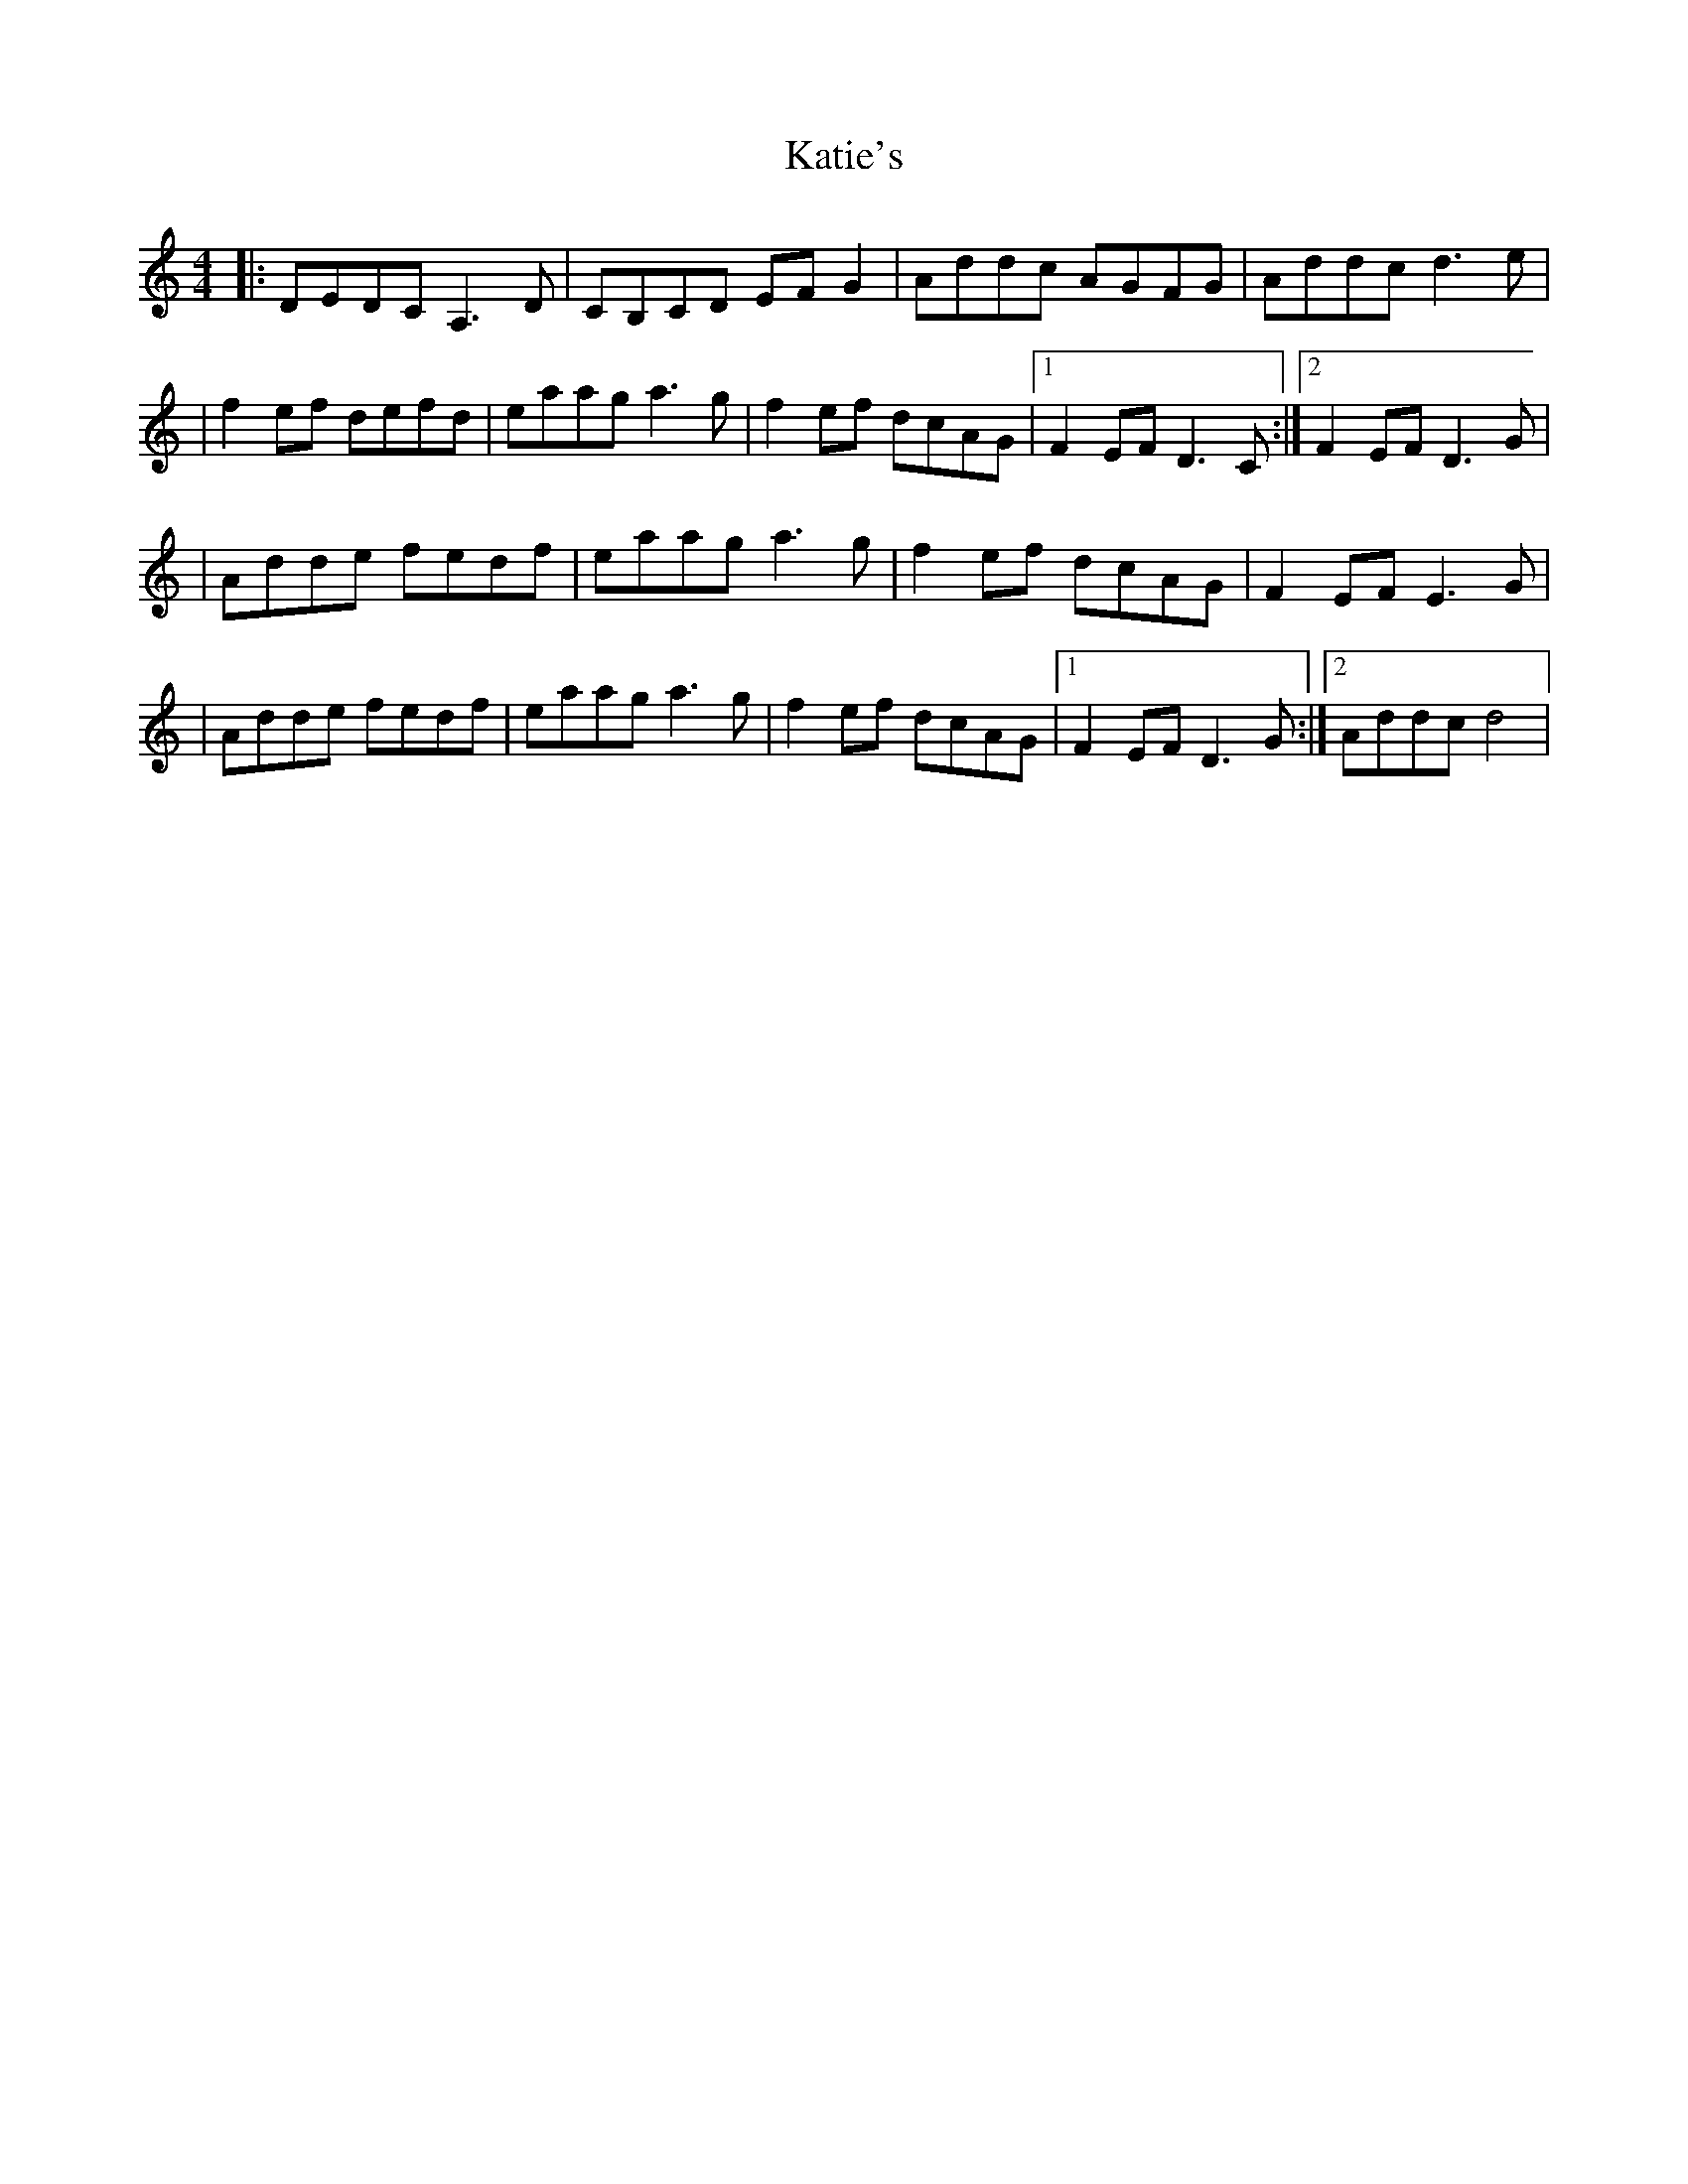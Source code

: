 X: 2
T: Katie's
Z: jeffmoor
S: https://thesession.org/tunes/5825#setting17755
R: reel
M: 4/4
L: 1/8
K: Ddor
|:DEDC A,3D|CB,CD EFG2|Addc AGFG|Addc d3e||f2ef defd|eaag a3g|f2ef dcAG|1F2EF D3C:|2F2EF D3G||Adde fedf|eaag a3g|f2ef dcAG|F2EF E3G||Adde fedf|eaag a3g|f2ef dcAG|1F2EF D3G:|2Addc d4|
